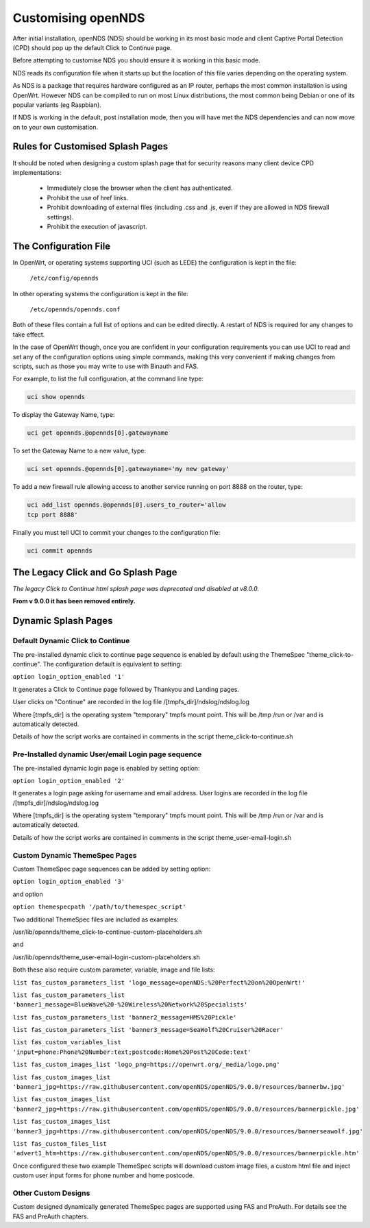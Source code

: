 Customising openNDS
########################

After initial installation, openNDS (NDS) should be working in its most basic mode and client Captive Portal Detection (CPD) should pop up the default Click to Continue page.

Before attempting to customise NDS you should ensure it is working in this basic mode.

NDS reads its configuration file when it starts up but the location of this file varies depending on the operating system.

As NDS is a package that requires hardware configured as an IP router, perhaps the most common installation is using OpenWrt. However NDS can be compiled to run on most Linux distributions, the most common being Debian or one of its popular variants (eg Raspbian).

If NDS is working in the default, post installation mode, then you will have met the NDS dependencies and can now move on to your own customisation.

Rules for Customised Splash Pages
*********************************

It should be noted when designing a custom splash page that for security reasons many client device CPD implementations:

 * Immediately close the browser when the client has authenticated.

 * Prohibit the use of href links.

 * Prohibit downloading of external files (including .css and .js, even if they are allowed in NDS firewall settings).

 * Prohibit the execution of javascript.

The Configuration File
**********************

In OpenWrt, or operating systems supporting UCI (such as LEDE) the configuration is kept in the file:

  ``/etc/config/opennds``


In other operating systems the configuration is kept in the file:

  ``/etc/opennds/opennds.conf``

Both of these files contain a full list of options and can be edited directly. A restart of NDS is required for any changes to take effect.

In the case of OpenWrt though, once you are confident in your configuration requirements you can use UCI to read and set any of the configuration options using simple commands, making this very convenient if making changes from scripts, such as those you may write to use with Binauth and FAS.

For example, to list the full configuration, at the command line type:

.. code-block:: sh

  uci show opennds

To display the Gateway Name, type:

.. code-block:: sh

  uci get opennds.@opennds[0].gatewayname

To set the Gateway Name to a new value, type:

.. code-block:: sh

  uci set opennds.@opennds[0].gatewayname='my new gateway'

To add a new firewall rule allowing access to another service running on port 8888 on the router, type:

.. code-block:: sh

 uci add_list opennds.@opennds[0].users_to_router='allow
 tcp port 8888'

Finally you must tell UCI to commit your changes to the configuration file:

.. code-block:: sh

  uci commit opennds

The Legacy Click and Go Splash Page
************************************

*The legacy Click to Continue html splash page was deprecated and disabled at v8.0.0.*

**From v 9.0.0 it has been removed entirely.**

Dynamic Splash Pages
********************

Default Dynamic Click to Continue
=================================

The pre-installed dynamic click to continue page sequence is enabled by default using the ThemeSpec "theme_click-to-continue".
The configuration default is equivalent to setting:

``option login_option_enabled '1'``

It generates a Click to Continue page followed by Thankyou and Landing pages.

User clicks on "Continue" are recorded in the log file /[tmpfs_dir]/ndslog/ndslog.log

Where [tmpfs_dir] is the operating system "temporary" tmpfs mount point.
This will be  /tmp /run or /var and is automatically detected.

Details of how the script works are contained in comments in the script theme_click-to-continue.sh


Pre-Installed dynamic User/email Login page sequence
====================================================

The pre-installed dynamic login page is enabled by setting option:

``option login_option_enabled '2'``

It generates a login page asking for username and email address.
User logins are recorded in the log file /[tmpfs_dir]/ndslog/ndslog.log

Where [tmpfs_dir] is the operating system "temporary" tmpfs mount point.
This will be  /tmp /run or /var and is automatically detected.

Details of how the script works are contained in comments in the script theme_user-email-login.sh


Custom Dynamic ThemeSpec Pages
==============================
Custom ThemeSpec page sequences can be added by setting option:

``option login_option_enabled '3'``

and option

``option themespecpath '/path/to/themespec_script'``

Two additional ThemeSpec files are included as examples:

/usr/lib/opennds/theme_click-to-continue-custom-placeholders.sh

and

/usr/lib/opennds/theme_user-email-login-custom-placeholders.sh

Both these also require custom parameter, variable, image and file lists:

``list fas_custom_parameters_list 'logo_message=openNDS:%20Perfect%20on%20OpenWrt!'``

``list fas_custom_parameters_list 'banner1_message=BlueWave%20-%20Wireless%20Network%20Specialists'``

``list fas_custom_parameters_list 'banner2_message=HMS%20Pickle'``

``list fas_custom_parameters_list 'banner3_message=SeaWolf%20Cruiser%20Racer'``

``list fas_custom_variables_list 'input=phone:Phone%20Number:text;postcode:Home%20Post%20Code:text'``

``list fas_custom_images_list 'logo_png=https://openwrt.org/_media/logo.png'``

``list fas_custom_images_list 'banner1_jpg=https://raw.githubusercontent.com/openNDS/openNDS/9.0.0/resources/bannerbw.jpg'``

``list fas_custom_images_list 'banner2_jpg=https://raw.githubusercontent.com/openNDS/openNDS/9.0.0/resources/bannerpickle.jpg'``

``list fas_custom_images_list 'banner3_jpg=https://raw.githubusercontent.com/openNDS/openNDS/9.0.0/resources/bannerseawolf.jpg'``

``list fas_custom_files_list 'advert1_htm=https://raw.githubusercontent.com/openNDS/openNDS/9.0.0/resources/bannerpickle.htm'``

Once configured these two example ThemeSpec scripts will download custom image files, a custom html file and inject custom user input forms for phone number and home postcode.

Other Custom Designs
====================
Custom designed dynamically generated ThemeSpec pages are supported using FAS and PreAuth. For details see the FAS and PreAuth chapters.

